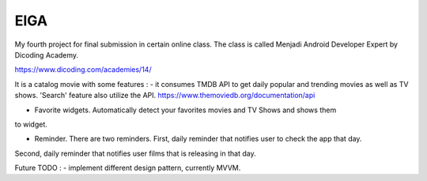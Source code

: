 ###################
EIGA
###################

My fourth project for final submission in certain online class.
The class is called Menjadi Android Developer Expert by Dicoding Academy.

https://www.dicoding.com/academies/14/

It is a catalog movie with some features :
- it consumes TMDB API to get daily popular and trending movies as well as TV shows. 
'Search' feature also utilize the API.
https://www.themoviedb.org/documentation/api

- Favorite widgets. Automatically detect your favorites movies and TV Shows and shows them
to widget.

- Reminder. There are two reminders. First, daily reminder that notifies user to check the app that day.
Second, daily reminder that notifies user films that is releasing in that day.

Future TODO :
- implement different design pattern, currently MVVM.
